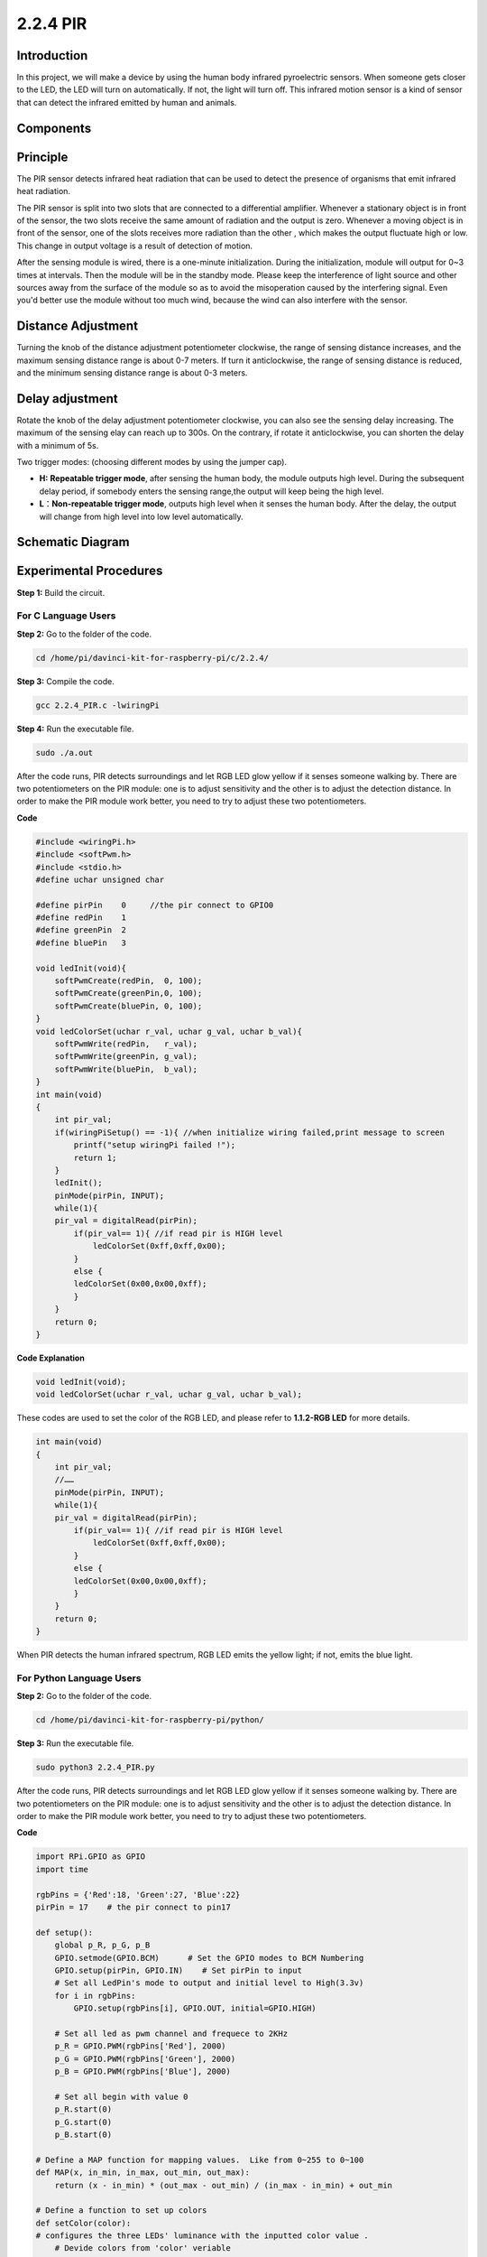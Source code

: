 2.2.4 PIR
=========

Introduction
------------

In this project, we will make a device by using the human body infrared
pyroelectric sensors. When someone gets closer to the LED, the LED will
turn on automatically. If not, the light will turn off. This infrared
motion sensor is a kind of sensor that can detect the infrared emitted
by human and animals.

Components
----------

.. image:: media/list_2.2.4_pir.png


Principle
---------

The PIR sensor detects infrared heat radiation that can be used to
detect the presence of organisms that emit infrared heat radiation.

The PIR sensor is split into two slots that are connected to a
differential amplifier. Whenever a stationary object is in front of the
sensor, the two slots receive the same amount of radiation and the
output is zero. Whenever a moving object is in front of the sensor, one
of the slots receives more radiation than the other , which makes the
output fluctuate high or low. This change in output voltage is a result
of detection of motion.

.. image:: media/image211.png


After the sensing module is wired, there is a one-minute initialization.
During the initialization, module will output for 0~3 times at
intervals. Then the module will be in the standby mode. Please keep the
interference of light source and other sources away from the surface of
the module so as to avoid the misoperation caused by the interfering
signal. Even you'd better use the module without too much wind, because
the wind can also interfere with the sensor.

.. image:: media/image212.png


Distance Adjustment
--------------------

Turning the knob of the distance adjustment potentiometer clockwise, the
range of sensing distance increases, and the maximum sensing distance
range is about 0-7 meters. If turn it anticlockwise, the range of
sensing distance is reduced, and the minimum sensing distance range is
about 0-3 meters.

Delay adjustment
----------------

Rotate the knob of the delay adjustment potentiometer clockwise, you
can also see the sensing delay increasing. The maximum of the sensing
elay can reach up to 300s. On the contrary, if rotate it
anticlockwise, you can shorten the delay with a minimum of 5s. 

Two trigger modes: (choosing different modes by using the jumper cap).

-  **H:** **Repeatable trigger mode**, after sensing the human body, the
   module outputs high level. During the subsequent delay period, if
   somebody enters the sensing range,the output will keep being the high
   level.

-  **L**\ ：\ **Non-repeatable trigger mode**, outputs high level when
   it senses the human body. After the delay, the output will change
   from high level into low level automatically. 

Schematic Diagram
-----------------

.. image:: media/image327.png


Experimental Procedures
-----------------------

**Step 1:** Build the circuit.

.. image:: media/image214.png


For C Language Users
^^^^^^^^^^^^^^^^^^^^

**Step 2:** Go to the folder of the code.

.. code-block::

    cd /home/pi/davinci-kit-for-raspberry-pi/c/2.2.4/

**Step 3:** Compile the code.

.. code-block::

    gcc 2.2.4_PIR.c -lwiringPi

**Step 4:** Run the executable file.

.. code-block::

    sudo ./a.out

After the code runs, PIR detects surroundings and let RGB LED glow
yellow if it senses someone walking by. There are two potentiometers on
the PIR module: one is to adjust sensitivity and the other is to adjust
the detection distance. In order to make the PIR module work better, you
need to try to adjust these two potentiometers.

**Code**

.. code-block:: c

    #include <wiringPi.h>
    #include <softPwm.h>
    #include <stdio.h>
    #define uchar unsigned char

    #define pirPin    0     //the pir connect to GPIO0
    #define redPin    1
    #define greenPin  2
    #define bluePin   3

    void ledInit(void){
        softPwmCreate(redPin,  0, 100);
        softPwmCreate(greenPin,0, 100);
        softPwmCreate(bluePin, 0, 100);
    }
    void ledColorSet(uchar r_val, uchar g_val, uchar b_val){
        softPwmWrite(redPin,   r_val);
        softPwmWrite(greenPin, g_val);
        softPwmWrite(bluePin,  b_val);
    }
    int main(void)
    {
        int pir_val;
        if(wiringPiSetup() == -1){ //when initialize wiring failed,print message to screen
            printf("setup wiringPi failed !");
            return 1;
        }
        ledInit();
        pinMode(pirPin, INPUT);
        while(1){
        pir_val = digitalRead(pirPin);
            if(pir_val== 1){ //if read pir is HIGH level
                ledColorSet(0xff,0xff,0x00); 
            }
            else {
            ledColorSet(0x00,0x00,0xff); 
            }
        }
        return 0;
    }

**Code Explanation**

.. code-block:: c

    void ledInit(void);
    void ledColorSet(uchar r_val, uchar g_val, uchar b_val);

These codes are used to set the color of the RGB LED, and please refer
to **1.1.2-RGB LED** for more details.

.. code-block:: c

    int main(void)
    {
        int pir_val;
        //…… 
        pinMode(pirPin, INPUT);
        while(1){
        pir_val = digitalRead(pirPin);
            if(pir_val== 1){ //if read pir is HIGH level
                ledColorSet(0xff,0xff,0x00); 
            }
            else {
            ledColorSet(0x00,0x00,0xff); 
            }
        }
        return 0;
    }

When PIR detects the human infrared spectrum, RGB LED emits the yellow
light; if not, emits the blue light.

For Python Language Users
^^^^^^^^^^^^^^^^^^^^^^^^^

**Step 2:** Go to the folder of the code.

.. code-block::

    cd /home/pi/davinci-kit-for-raspberry-pi/python/

**Step 3:** Run the executable file.

.. code-block::

    sudo python3 2.2.4_PIR.py

After the code runs, PIR detects surroundings and let RGB LED glow
yellow if it senses someone walking by. There are two potentiometers on
the PIR module: one is to adjust sensitivity and the other is to adjust
the detection distance. In order to make the PIR module work better, you
need to try to adjust these two potentiometers.

**Code**

.. raw:: html
   
    <run></run>
    
.. code-block:: python

    import RPi.GPIO as GPIO
    import time

    rgbPins = {'Red':18, 'Green':27, 'Blue':22}
    pirPin = 17    # the pir connect to pin17

    def setup():
        global p_R, p_G, p_B
        GPIO.setmode(GPIO.BCM)      # Set the GPIO modes to BCM Numbering
        GPIO.setup(pirPin, GPIO.IN)    # Set pirPin to input
        # Set all LedPin's mode to output and initial level to High(3.3v)
        for i in rgbPins:
            GPIO.setup(rgbPins[i], GPIO.OUT, initial=GPIO.HIGH)

        # Set all led as pwm channel and frequece to 2KHz
        p_R = GPIO.PWM(rgbPins['Red'], 2000)
        p_G = GPIO.PWM(rgbPins['Green'], 2000)
        p_B = GPIO.PWM(rgbPins['Blue'], 2000)

        # Set all begin with value 0
        p_R.start(0)
        p_G.start(0)
        p_B.start(0)

    # Define a MAP function for mapping values.  Like from 0~255 to 0~100
    def MAP(x, in_min, in_max, out_min, out_max):
        return (x - in_min) * (out_max - out_min) / (in_max - in_min) + out_min

    # Define a function to set up colors 
    def setColor(color):
    # configures the three LEDs' luminance with the inputted color value . 
        # Devide colors from 'color' veriable
        R_val = (color & 0xFF0000) >> 16
        G_val = (color & 0x00FF00) >> 8
        B_val = (color & 0x0000FF) >> 0
        # Map color value from 0~255 to 0~100
        R_val = MAP(R_val, 0, 255, 0, 100)
        G_val = MAP(G_val, 0, 255, 0, 100)
        B_val = MAP(B_val, 0, 255, 0, 100)
        
        #Assign the mapped duty cycle value to the corresponding PWM channel to change the luminance. 
        p_R.ChangeDutyCycle(R_val)
        p_G.ChangeDutyCycle(G_val)
        p_B.ChangeDutyCycle(B_val)
        #print ("color_msg: R_val = %s, G_val = %s, B_val = %s"%(R_val, G_val, B_val))

    def loop():
        while True:
            pir_val = GPIO.input(pirPin)
            if pir_val==GPIO.HIGH:
                setColor(0xFFFF00)
            else :
                setColor(0x0000FF)

    def destroy():
        p_R.stop()
        p_G.stop()
        p_B.stop()
        GPIO.cleanup()                     # Release resource

    if __name__ == '__main__':     # Program start from here
        setup()
        try:
            loop()
        except KeyboardInterrupt:  # When 'Ctrl+C' is pressed, the child program destroy() will be  executed.
            destroy()

**Code Explanation**

.. code-block:: python

    rgbPins = {'Red':18, 'Green':27, 'Blue':22}

    def setup():
        global p_R, p_G, p_B
        GPIO.setmode(GPIO.BCM)  
        # …… 
        for i in rgbPins:
            GPIO.setup(rgbPins[i], GPIO.OUT, initial=GPIO.HIGH)
        p_R = GPIO.PWM(rgbPins['Red'], 2000)
        p_G = GPIO.PWM(rgbPins['Green'], 2000)
        p_B = GPIO.PWM(rgbPins['Blue'], 2000)
        p_R.start(0)
        p_G.start(0)
        p_B.start(0)

    def MAP(x, in_min, in_max, out_min, out_max):
        return (x - in_min) * (out_max - out_min) / (in_max - in_min) + out_min

    def setColor(color):
    ...

These codes are used to set the color of the RGB LED, and please refer
to **1.1.2-RGB LED** for more details.

.. code-block:: python

    def loop():
        while True:
            pir_val = GPIO.input(pirPin)
            if pir_val==GPIO.HIGH:
                setColor(0xFFFF00)
            else :
                setColor(0x0000FF)

When PIR detects the human infrared spectrum, RGB LED emits the yellow
light; if not, emits the blue light.

Phenomenon Picture
------------------

.. image:: media/image215.jpeg